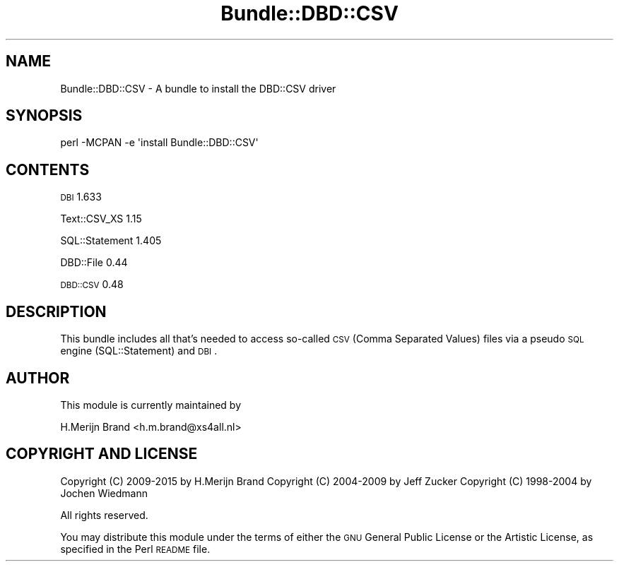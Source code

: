 .\" Automatically generated by Pod::Man 2.25 (Pod::Simple 3.16)
.\"
.\" Standard preamble:
.\" ========================================================================
.de Sp \" Vertical space (when we can't use .PP)
.if t .sp .5v
.if n .sp
..
.de Vb \" Begin verbatim text
.ft CW
.nf
.ne \\$1
..
.de Ve \" End verbatim text
.ft R
.fi
..
.\" Set up some character translations and predefined strings.  \*(-- will
.\" give an unbreakable dash, \*(PI will give pi, \*(L" will give a left
.\" double quote, and \*(R" will give a right double quote.  \*(C+ will
.\" give a nicer C++.  Capital omega is used to do unbreakable dashes and
.\" therefore won't be available.  \*(C` and \*(C' expand to `' in nroff,
.\" nothing in troff, for use with C<>.
.tr \(*W-
.ds C+ C\v'-.1v'\h'-1p'\s-2+\h'-1p'+\s0\v'.1v'\h'-1p'
.ie n \{\
.    ds -- \(*W-
.    ds PI pi
.    if (\n(.H=4u)&(1m=24u) .ds -- \(*W\h'-12u'\(*W\h'-12u'-\" diablo 10 pitch
.    if (\n(.H=4u)&(1m=20u) .ds -- \(*W\h'-12u'\(*W\h'-8u'-\"  diablo 12 pitch
.    ds L" ""
.    ds R" ""
.    ds C` ""
.    ds C' ""
'br\}
.el\{\
.    ds -- \|\(em\|
.    ds PI \(*p
.    ds L" ``
.    ds R" ''
'br\}
.\"
.\" Escape single quotes in literal strings from groff's Unicode transform.
.ie \n(.g .ds Aq \(aq
.el       .ds Aq '
.\"
.\" If the F register is turned on, we'll generate index entries on stderr for
.\" titles (.TH), headers (.SH), subsections (.SS), items (.Ip), and index
.\" entries marked with X<> in POD.  Of course, you'll have to process the
.\" output yourself in some meaningful fashion.
.ie \nF \{\
.    de IX
.    tm Index:\\$1\t\\n%\t"\\$2"
..
.    nr % 0
.    rr F
.\}
.el \{\
.    de IX
..
.\}
.\" ========================================================================
.\"
.IX Title "Bundle::DBD::CSV 3"
.TH Bundle::DBD::CSV 3 "2015-02-11" "perl v5.14.4" "User Contributed Perl Documentation"
.\" For nroff, turn off justification.  Always turn off hyphenation; it makes
.\" way too many mistakes in technical documents.
.if n .ad l
.nh
.SH "NAME"
Bundle::DBD::CSV \- A bundle to install the DBD::CSV driver
.SH "SYNOPSIS"
.IX Header "SYNOPSIS"
.Vb 1
\&  perl \-MCPAN \-e \*(Aqinstall Bundle::DBD::CSV\*(Aq
.Ve
.SH "CONTENTS"
.IX Header "CONTENTS"
\&\s-1DBI\s0 1.633
.PP
Text::CSV_XS 1.15
.PP
SQL::Statement 1.405
.PP
DBD::File 0.44
.PP
\&\s-1DBD::CSV\s0 0.48
.SH "DESCRIPTION"
.IX Header "DESCRIPTION"
This bundle includes all that's needed to access so-called \s-1CSV\s0 (Comma
Separated Values) files via a pseudo \s-1SQL\s0 engine (SQL::Statement) and \s-1DBI\s0.
.SH "AUTHOR"
.IX Header "AUTHOR"
This module is currently maintained by
.PP
.Vb 1
\&    H.Merijn Brand <h.m.brand@xs4all.nl>
.Ve
.SH "COPYRIGHT AND LICENSE"
.IX Header "COPYRIGHT AND LICENSE"
Copyright (C) 2009\-2015 by H.Merijn Brand
Copyright (C) 2004\-2009 by Jeff Zucker
Copyright (C) 1998\-2004 by Jochen Wiedmann
.PP
All rights reserved.
.PP
You may distribute this module under the terms of either the \s-1GNU\s0
General Public License or the Artistic License, as specified in
the Perl \s-1README\s0 file.
